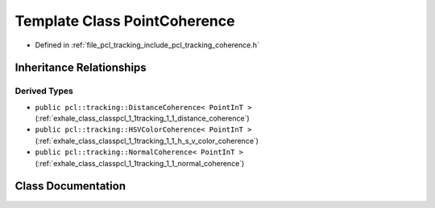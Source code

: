 .. _exhale_class_classpcl_1_1tracking_1_1_point_coherence:

Template Class PointCoherence
=============================

- Defined in :ref:`file_pcl_tracking_include_pcl_tracking_coherence.h`


Inheritance Relationships
-------------------------

Derived Types
*************

- ``public pcl::tracking::DistanceCoherence< PointInT >`` (:ref:`exhale_class_classpcl_1_1tracking_1_1_distance_coherence`)
- ``public pcl::tracking::HSVColorCoherence< PointInT >`` (:ref:`exhale_class_classpcl_1_1tracking_1_1_h_s_v_color_coherence`)
- ``public pcl::tracking::NormalCoherence< PointInT >`` (:ref:`exhale_class_classpcl_1_1tracking_1_1_normal_coherence`)


Class Documentation
-------------------


.. doxygenclass:: pcl::tracking::PointCoherence
   :members:
   :protected-members:
   :undoc-members: